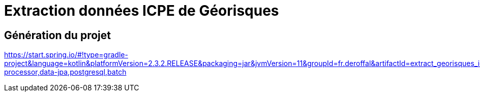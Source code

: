 = Extraction données ICPE de Géorisques

== Génération du projet
https://start.spring.io/#!type=gradle-project&language=kotlin&platformVersion=2.3.2.RELEASE&packaging=jar&jvmVersion=11&groupId=fr.deroffal&artifactId=extract_georisques_icpe&name=extract_georisques_icpe&description=Extraction%20de%20donn%C3%A9es%20ICPE%20depuis%20G%C3%A9orisques&packageName=fr.deroffal.extract_georisques_icpe&dependencies=lombok,devtools,configuration-processor,data-jpa,postgresql,batch
